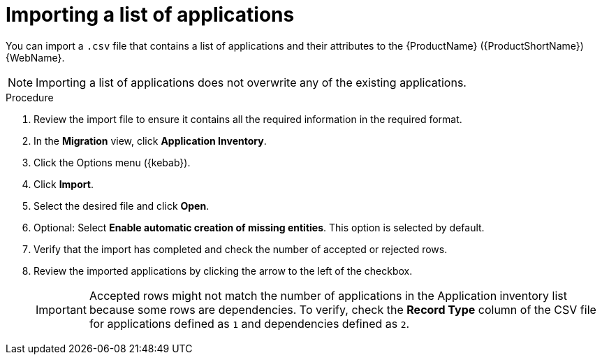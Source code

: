 // Module included in the following assemblies:
//
// * docs/web-console-guide/master.adoc

:_content-type: PROCEDURE
[id="mta-web-importing-an-app-list_{context}"]
= Importing a list of applications

You can import a `.csv` file that contains a list of applications and their attributes to the {ProductName} ({ProductShortName}) {WebName}.

NOTE: Importing a list of applications does not overwrite any of the existing applications.

.Procedure

. Review the import file to ensure it contains all the required information in the required format.
. In the *Migration* view, click *Application Inventory*.
. Click the Options menu ({kebab}).
. Click *Import*.
+
// ![](/Tackle2/AddingApps/Import.png)
. Select the desired file and click *Open*.
. Optional: Select *Enable automatic creation of missing entities*. This option is selected by default.
. Verify that the import has completed and check the number of accepted or rejected rows.
. Review the imported applications by clicking the arrow to the left of the checkbox.
+
IMPORTANT: Accepted rows might not match the number of applications in the Application inventory list because some rows are dependencies. To verify, check the *Record Type* column of the CSV file for applications defined as `1` and dependencies defined as `2`.

